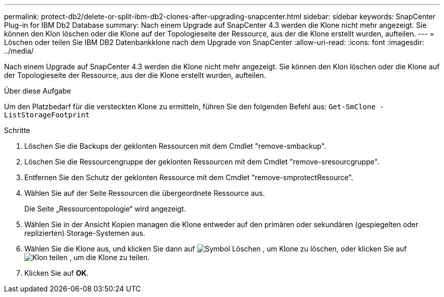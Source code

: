 ---
permalink: protect-db2/delete-or-split-ibm-db2-clones-after-upgrading-snapcenter.html 
sidebar: sidebar 
keywords: SnapCenter Plug-in for IBM Db2 Database 
summary: Nach einem Upgrade auf SnapCenter 4.3 werden die Klone nicht mehr angezeigt. Sie können den Klon löschen oder die Klone auf der Topologieseite der Ressource, aus der die Klone erstellt wurden, aufteilen. 
---
= Löschen oder teilen Sie IBM DB2 Datenbankklone nach dem Upgrade von SnapCenter
:allow-uri-read: 
:icons: font
:imagesdir: ../media/


[role="lead"]
Nach einem Upgrade auf SnapCenter 4.3 werden die Klone nicht mehr angezeigt. Sie können den Klon löschen oder die Klone auf der Topologieseite der Ressource, aus der die Klone erstellt wurden, aufteilen.

.Über diese Aufgabe
Um den Platzbedarf für die versteckten Klone zu ermitteln, führen Sie den folgenden Befehl aus: `Get-SmClone -ListStorageFootprint`

.Schritte
. Löschen Sie die Backups der geklonten Ressourcen mit dem Cmdlet "remove-smbackup".
. Löschen Sie die Ressourcengruppe der geklonten Ressourcen mit dem Cmdlet "remove-sresourcgruppe".
. Entfernen Sie den Schutz der geklonten Ressource mit dem Cmdlet "remove-smprotectResource".
. Wählen Sie auf der Seite Ressourcen die übergeordnete Ressource aus.
+
Die Seite „Ressourcentopologie“ wird angezeigt.

. Wählen Sie in der Ansicht Kopien managen die Klone entweder auf den primären oder sekundären (gespiegelten oder replizierten) Storage-Systemen aus.
. Wählen Sie die Klone aus, und klicken Sie dann auf image:../media/delete_icon.gif["Symbol Löschen"] , um Klone zu löschen, oder klicken Sie auf image:../media/split_clone.gif["Klon teilen"] , um die Klone zu teilen.
. Klicken Sie auf *OK*.

